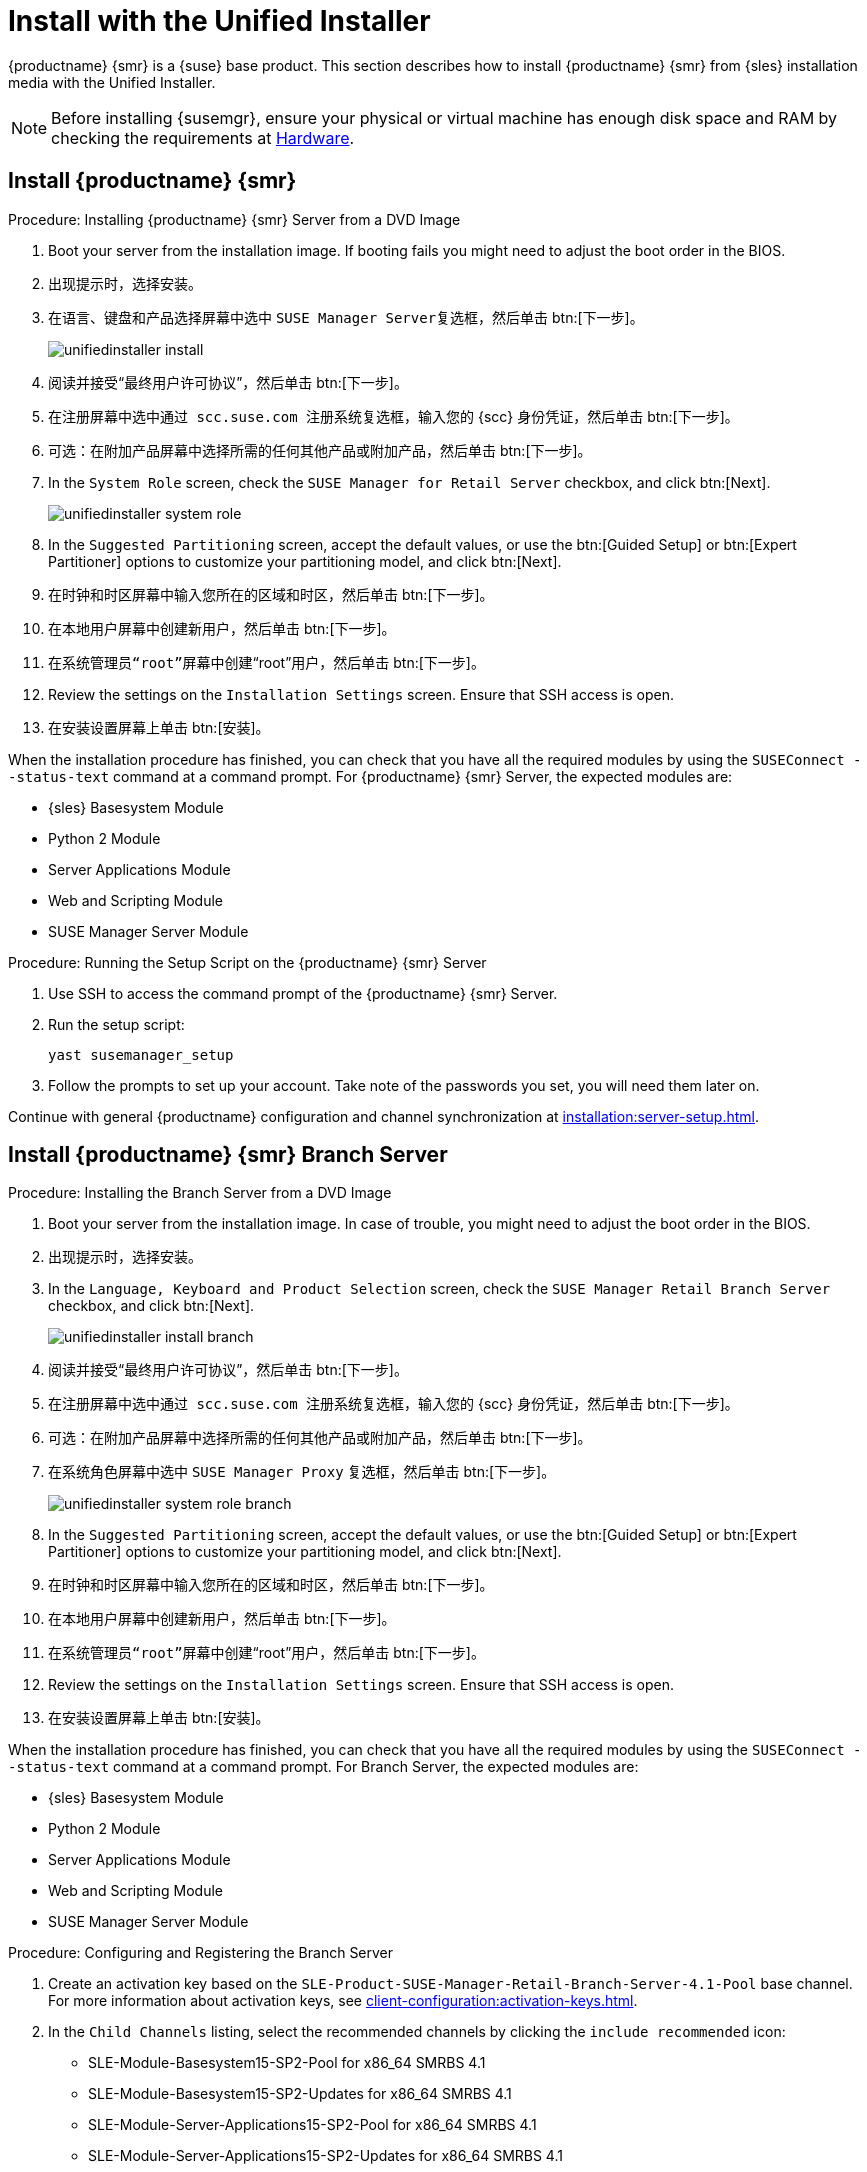 [[install-server-unified]]
= Install with the Unified Installer

{productname} {smr} is a {suse} base product. This section describes how to install {productname} {smr} from {sles} installation media with the Unified Installer.


[NOTE]
====
Before installing {susemgr}, ensure your physical or virtual machine has enough disk space and RAM by checking the requirements at xref:retail-requirements.adoc[Hardware].
====



== Install {productname} {smr}



.Procedure: Installing {productname} {smr} Server from a DVD Image
[role=procedure]

. Boot your server from the installation image. If booting fails you might need to adjust the boot order in the BIOS.
. 出现提示时，选择[guimenu]``安装``。
. 在[guimenu]``语言、键盘和产品选择``屏幕中选中 [guimenu]``SUSE Manager Server``复选框，然后单击 btn:[下一步]。
+
image::unifiedinstaller-install.png[scaledwidth=80%]
. 阅读并接受“最终用户许可协议”，然后单击 btn:[下一步]。
. 在[guimenu]``注册``屏幕中选中[guimenu]``通过 scc.suse.com 注册系统``复选框，输入您的 {scc} 身份凭证，然后单击 btn:[下一步]。
. 可选：在[guimenu]``附加产品``屏幕中选择所需的任何其他产品或附加产品，然后单击 btn:[下一步]。
. In the [guimenu]``System Role`` screen, check the [guimenu]``SUSE Manager for Retail Server`` checkbox, and click btn:[Next].
+
image::unifiedinstaller-system_role.png[scaledwidth=80%]
. In the [guimenu]``Suggested Partitioning`` screen, accept the default values, or use the btn:[Guided Setup] or btn:[Expert Partitioner] options to customize your partitioning model, and click btn:[Next].
. 在[guimenu]``时钟和时区``屏幕中输入您所在的区域和时区，然后单击 btn:[下一步]。
. 在[guimenu]``本地用户``屏幕中创建新用户，然后单击 btn:[下一步]。
. 在[guimenu]``系统管理员“root”``屏幕中创建“root”用户，然后单击 btn:[下一步]。
. Review the settings on the [guimenu]``Installation Settings`` screen. Ensure that SSH access is open.
. 在[guimenu]``安装设置``屏幕上单击 btn:[安装]。

When the installation procedure has finished, you can check that you have all the required modules by using the [command]``SUSEConnect --status-text`` command at a command prompt. For {productname} {smr} Server, the expected modules are:

* {sles} Basesystem Module
* Python 2 Module
* Server Applications Module
* Web and Scripting Module
* SUSE Manager Server Module


.Procedure: Running the Setup Script on the {productname} {smr} Server
[role=procedure]

. Use SSH to access the command prompt of the {productname} {smr} Server.
. Run the setup script:
+
----
yast susemanager_setup
----
. Follow the prompts to set up your account.
    Take note of the passwords you set, you will need them later on.

Continue with general {productname} configuration and channel synchronization at xref:installation:server-setup.adoc[].


== Install {productname} {smr} Branch Server



.Procedure: Installing the Branch Server from a DVD Image

. Boot your server from the installation image.
    In case of trouble, you might need to adjust the boot order in the BIOS.
. 出现提示时，选择[guimenu]``安装``。
. In the [guimenu]``Language, Keyboard and Product Selection`` screen, check the [guimenu]``SUSE Manager Retail Branch Server`` checkbox, and click btn:[Next].
+
image::unifiedinstaller-install_branch.png[scaledwidth=80%]
. 阅读并接受“最终用户许可协议”，然后单击 btn:[下一步]。
. 在[guimenu]``注册``屏幕中选中[guimenu]``通过 scc.suse.com 注册系统``复选框，输入您的 {scc} 身份凭证，然后单击 btn:[下一步]。
. 可选：在[guimenu]``附加产品``屏幕中选择所需的任何其他产品或附加产品，然后单击 btn:[下一步]。
. 在[guimenu]``系统角色``屏幕中选中 [guimenu]``SUSE Manager Proxy`` 复选框，然后单击 btn:[下一步]。
+
image::unifiedinstaller-system_role_branch.png[scaledwidth=80%]
. In the [guimenu]``Suggested Partitioning`` screen, accept the default values, or use the btn:[Guided Setup] or btn:[Expert Partitioner] options to customize your partitioning model, and click btn:[Next].
. 在[guimenu]``时钟和时区``屏幕中输入您所在的区域和时区，然后单击 btn:[下一步]。
. 在[guimenu]``本地用户``屏幕中创建新用户，然后单击 btn:[下一步]。
. 在[guimenu]``系统管理员“root”``屏幕中创建“root”用户，然后单击 btn:[下一步]。
. Review the settings on the [guimenu]``Installation Settings`` screen. Ensure that SSH access is open.
. 在[guimenu]``安装设置``屏幕上单击 btn:[安装]。

When the installation procedure has finished, you can check that you have all the required modules by using the [command]``SUSEConnect --status-text`` command at a command prompt. For Branch Server, the expected modules are:

* {sles} Basesystem Module
* Python 2 Module
* Server Applications Module
* Web and Scripting Module
* SUSE Manager Server Module



.Procedure: Configuring and Registering the Branch Server
. Create an activation key based on the [systemitem]``SLE-Product-SUSE-Manager-Retail-Branch-Server-4.1-Pool`` base channel. For more information about activation keys, see xref:client-configuration:activation-keys.adoc[].
. In the [guimenu]``Child Channels`` listing, select the recommended channels by clicking the ``include recommended`` icon:
+
* SLE-Module-Basesystem15-SP2-Pool for x86_64 SMRBS 4.1
* SLE-Module-Basesystem15-SP2-Updates for x86_64 SMRBS 4.1
* SLE-Module-Server-Applications15-SP2-Pool for x86_64 SMRBS 4.1
* SLE-Module-Server-Applications15-SP2-Updates for x86_64 SMRBS 4.1
* SLE-Product-SUSE-Manager-Retail-Branch-Server-4.1-Updates for x86_64
. Use this activation key in {productname} Proxy registration at xref:installation:proxy-registration.adoc[].
. Configure {productname} Proxy. For more information on how to do this, see xref:installation:proxy-setup.adoc[].


[WARNING]
====
The branch server must be configured as a Salt managed proxy.
====


[NOTE]
====
Cobbler TFTP is not supported on {productname} {smr}. Do not configure the [package]``susemanager-tftpsync-recv`` tool on a {productname} {smr} Branch Server.
====



== Install {productname} {smr} Build Host

Build hosts are regular {sles} installations registered to {productname} as Salt clients. For more information on how to install and register Salt clients to {productname}, see xref:client-configuration:registration-overview.adoc[].

On how to prepare a build host from an already registered Salt client, see xref:administration:image-management.adoc#at.images.kiwi.buildhost[].

[IMPORTANT]
====
Supported base OS versions of {productname} {smr} Build Hosts:

- {sles}12 SP3
- {sles}12 SP4
- {sles}11 SP3
====
